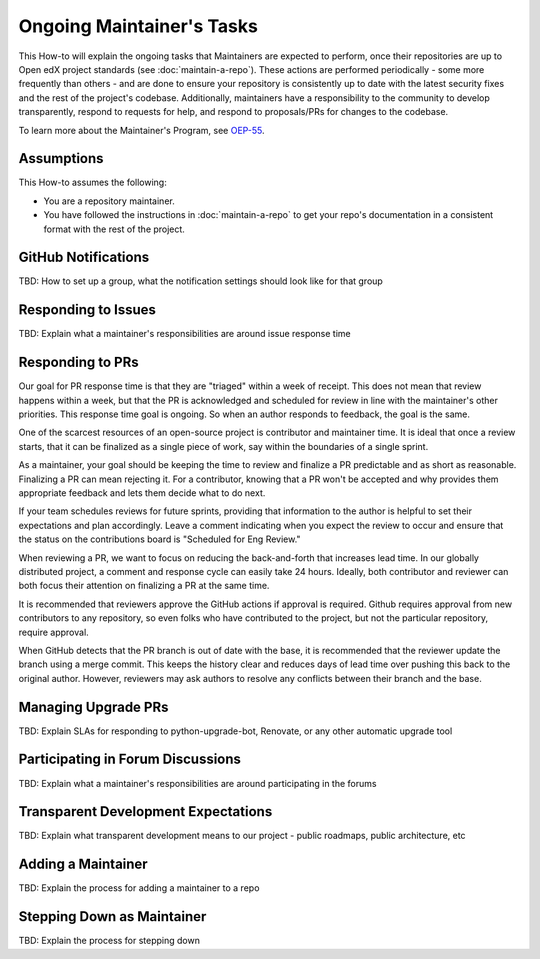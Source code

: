 Ongoing Maintainer's Tasks
##########################

..
  Much of the TBD content in this document should be answered when we come
  to consensus on https://openedx.atlassian.net/wiki/spaces/COMM/pages/3545726977/Maintainer+Outstanding+Questions+9+14+meeting


This How-to will explain the ongoing tasks that Maintainers are expected to
perform, once their repositories are up to Open edX project standards (see
:doc:`maintain-a-repo`). These actions are performed periodically - some more
frequently than others - and are done to ensure your repository is consistently
up to date with the latest security fixes and the rest of the project's codebase.
Additionally, maintainers have a responsibility to the community to develop
transparently, respond to requests for help, and respond to proposals/PRs for
changes to the codebase.

To learn more about the Maintainer's Program, see `OEP-55`_.

.. _OEP-55: https://open-edx-proposals.readthedocs.io/en/latest/processes/oep-0055-proc-project-maintainers.html


Assumptions
***********

This How-to assumes the following:

* You are a repository maintainer.

* You have followed the instructions in :doc:`maintain-a-repo` to get your repo's
  documentation in a consistent format with the rest of the project.

GitHub Notifications
********************

TBD: How to set up a group, what the notification settings should look like for that group

Responding to Issues
********************

TBD: Explain what a maintainer's responsibilities are around issue response time

Responding to PRs
*****************

Our goal for PR response time is that they are "triaged" within a week of receipt. This does not mean that review happens within a week, but that the PR is acknowledged and scheduled for review in line with the maintainer's other priorities.  This response time goal is ongoing.  So when an author responds to feedback, the goal is the same.

One of the scarcest resources of an open-source project is contributor and maintainer time.  It is ideal that once a review starts, that it can be finalized as a single piece of work, say within the boundaries of a single sprint.

As a maintainer, your goal should be keeping the time to review and finalize a PR predictable and as short as reasonable.  Finalizing a PR can mean rejecting it. For a contributor, knowing that a PR won't be accepted and why provides them appropriate feedback and lets them decide what to do next.

If your team schedules reviews for future sprints, providing that information to the author is helpful to set their expectations and plan accordingly. Leave a comment indicating when you expect the review to occur and ensure that the status on the contributions board is "Scheduled for Eng Review."

When reviewing a PR, we want to focus on reducing the back-and-forth that increases lead time.  In our globally distributed project, a comment and response cycle can easily take 24 hours.  Ideally, both contributor and reviewer can both focus their attention on finalizing a PR at the same time.

It is recommended that reviewers approve the GitHub actions if approval is required.  Github requires approval from new contributors to any repository, so even folks who have contributed to the project, but not the particular repository, require approval.

When GitHub detects that the PR branch is out of date with the base, it is recommended that the reviewer update the branch using a merge commit.  This keeps the history clear and reduces days of lead time over pushing this back to the original author.  However, reviewers may ask authors to resolve any conflicts between their branch and the base.

Managing Upgrade PRs
********************

TBD: Explain SLAs for responding to python-upgrade-bot, Renovate, or any other automatic upgrade tool

Participating in Forum Discussions
**********************************

TBD: Explain what a maintainer's responsibilities are around participating in the forums

Transparent Development Expectations
************************************

TBD: Explain what transparent development means to our project - public roadmaps,
public architecture, etc

Adding a Maintainer
*******************

TBD: Explain the process for adding a maintainer to a repo

Stepping Down as Maintainer
***************************

TBD: Explain the process for stepping down


